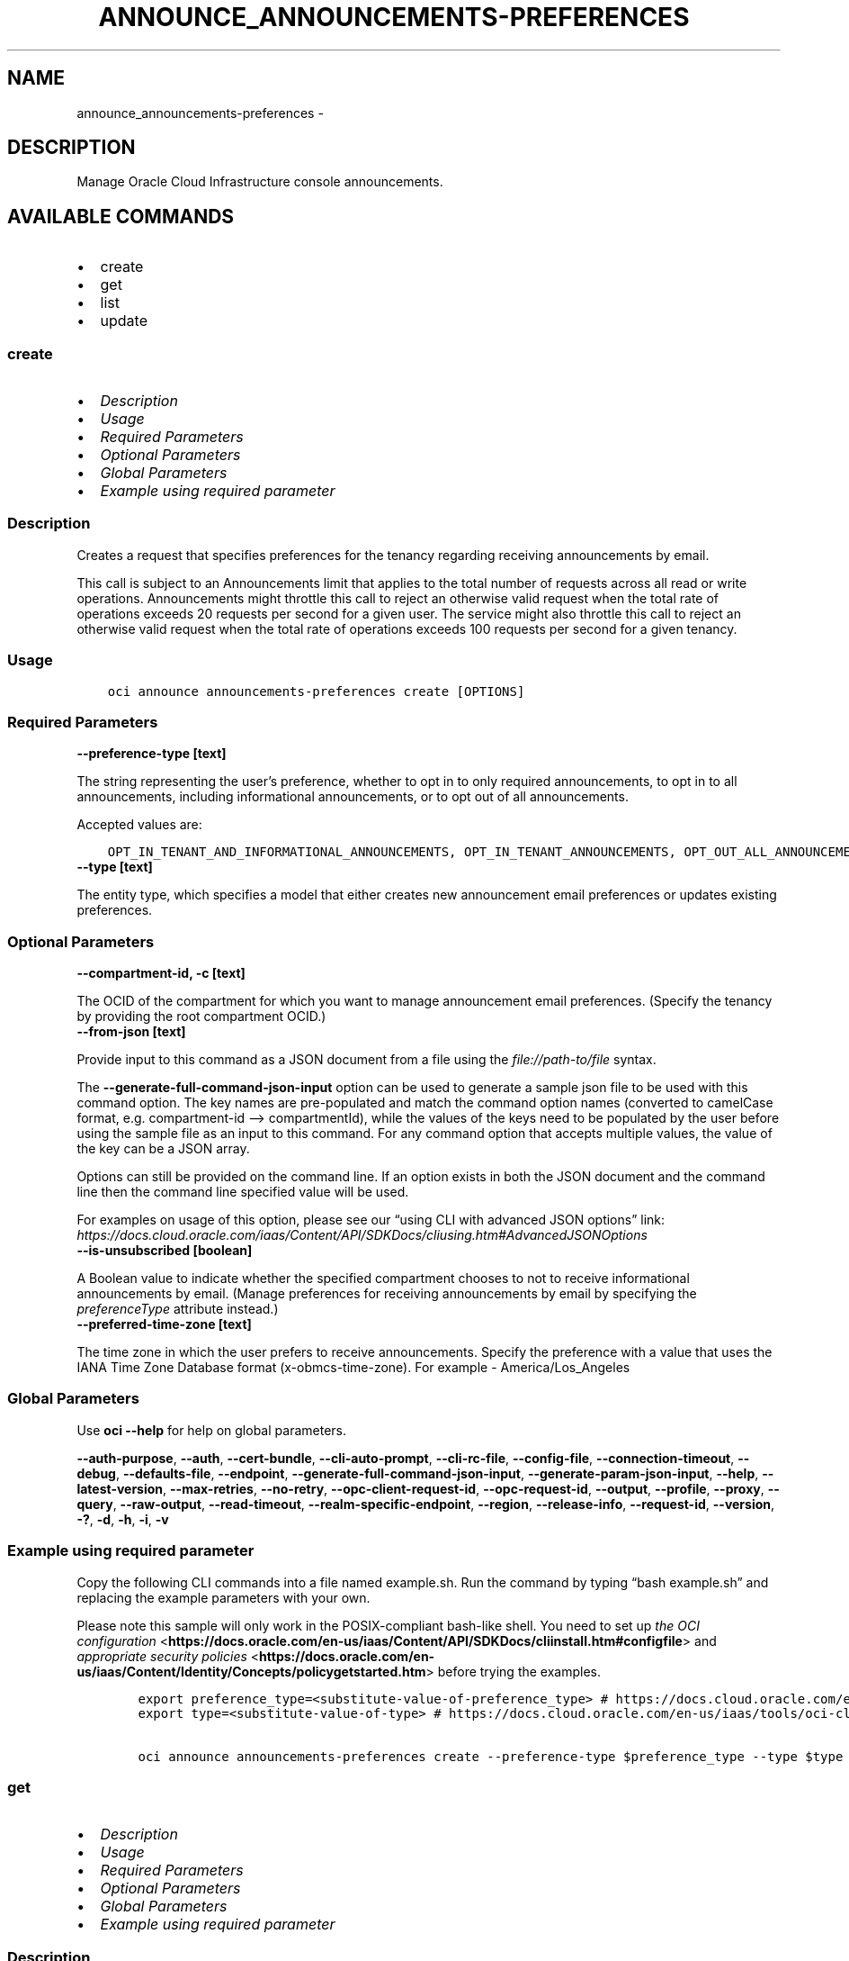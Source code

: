 .\" Man page generated from reStructuredText.
.
.TH "ANNOUNCE_ANNOUNCEMENTS-PREFERENCES" "1" "Jun 09, 2025" "3.58.1" "OCI CLI Command Reference"
.SH NAME
announce_announcements-preferences \- 
.
.nr rst2man-indent-level 0
.
.de1 rstReportMargin
\\$1 \\n[an-margin]
level \\n[rst2man-indent-level]
level margin: \\n[rst2man-indent\\n[rst2man-indent-level]]
-
\\n[rst2man-indent0]
\\n[rst2man-indent1]
\\n[rst2man-indent2]
..
.de1 INDENT
.\" .rstReportMargin pre:
. RS \\$1
. nr rst2man-indent\\n[rst2man-indent-level] \\n[an-margin]
. nr rst2man-indent-level +1
.\" .rstReportMargin post:
..
.de UNINDENT
. RE
.\" indent \\n[an-margin]
.\" old: \\n[rst2man-indent\\n[rst2man-indent-level]]
.nr rst2man-indent-level -1
.\" new: \\n[rst2man-indent\\n[rst2man-indent-level]]
.in \\n[rst2man-indent\\n[rst2man-indent-level]]u
..
.SH DESCRIPTION
.sp
Manage Oracle Cloud Infrastructure console announcements.
.SH AVAILABLE COMMANDS
.INDENT 0.0
.IP \(bu 2
create
.IP \(bu 2
get
.IP \(bu 2
list
.IP \(bu 2
update
.UNINDENT
.SS \fBcreate\fP
.INDENT 0.0
.IP \(bu 2
\fI\%Description\fP
.IP \(bu 2
\fI\%Usage\fP
.IP \(bu 2
\fI\%Required Parameters\fP
.IP \(bu 2
\fI\%Optional Parameters\fP
.IP \(bu 2
\fI\%Global Parameters\fP
.IP \(bu 2
\fI\%Example using required parameter\fP
.UNINDENT
.SS Description
.sp
Creates a request that specifies preferences for the tenancy regarding receiving announcements by email.
.sp
This call is subject to an Announcements limit that applies to the total number of requests across all read or write operations. Announcements might throttle this call to reject an otherwise valid request when the total rate of operations exceeds 20 requests per second for a given user. The service might also throttle this call to reject an otherwise valid request when the total rate of operations exceeds 100 requests per second for a given tenancy.
.SS Usage
.INDENT 0.0
.INDENT 3.5
.sp
.nf
.ft C
oci announce announcements\-preferences create [OPTIONS]
.ft P
.fi
.UNINDENT
.UNINDENT
.SS Required Parameters
.INDENT 0.0
.TP
.B \-\-preference\-type [text]
.UNINDENT
.sp
The string representing the user’s preference, whether to opt in to only required announcements, to opt in to all announcements, including informational announcements, or to opt out of all announcements.
.sp
Accepted values are:
.INDENT 0.0
.INDENT 3.5
.sp
.nf
.ft C
OPT_IN_TENANT_AND_INFORMATIONAL_ANNOUNCEMENTS, OPT_IN_TENANT_ANNOUNCEMENTS, OPT_OUT_ALL_ANNOUNCEMENTS
.ft P
.fi
.UNINDENT
.UNINDENT
.INDENT 0.0
.TP
.B \-\-type [text]
.UNINDENT
.sp
The entity type, which specifies a model that either creates new announcement email preferences or updates existing preferences.
.SS Optional Parameters
.INDENT 0.0
.TP
.B \-\-compartment\-id, \-c [text]
.UNINDENT
.sp
The OCID of the compartment for which you want to manage announcement email preferences. (Specify the tenancy by providing the root compartment OCID.)
.INDENT 0.0
.TP
.B \-\-from\-json [text]
.UNINDENT
.sp
Provide input to this command as a JSON document from a file using the \fI\%file://path\-to/file\fP syntax.
.sp
The \fB\-\-generate\-full\-command\-json\-input\fP option can be used to generate a sample json file to be used with this command option. The key names are pre\-populated and match the command option names (converted to camelCase format, e.g. compartment\-id –> compartmentId), while the values of the keys need to be populated by the user before using the sample file as an input to this command. For any command option that accepts multiple values, the value of the key can be a JSON array.
.sp
Options can still be provided on the command line. If an option exists in both the JSON document and the command line then the command line specified value will be used.
.sp
For examples on usage of this option, please see our “using CLI with advanced JSON options” link: \fI\%https://docs.cloud.oracle.com/iaas/Content/API/SDKDocs/cliusing.htm#AdvancedJSONOptions\fP
.INDENT 0.0
.TP
.B \-\-is\-unsubscribed [boolean]
.UNINDENT
.sp
A Boolean value to indicate whether the specified compartment chooses to not to receive informational announcements by email. (Manage preferences for receiving announcements by email by specifying the \fIpreferenceType\fP attribute instead.)
.INDENT 0.0
.TP
.B \-\-preferred\-time\-zone [text]
.UNINDENT
.sp
The time zone in which the user prefers to receive announcements. Specify the preference with a value that uses the IANA Time Zone Database format (x\-obmcs\-time\-zone). For example \- America/Los_Angeles
.SS Global Parameters
.sp
Use \fBoci \-\-help\fP for help on global parameters.
.sp
\fB\-\-auth\-purpose\fP, \fB\-\-auth\fP, \fB\-\-cert\-bundle\fP, \fB\-\-cli\-auto\-prompt\fP, \fB\-\-cli\-rc\-file\fP, \fB\-\-config\-file\fP, \fB\-\-connection\-timeout\fP, \fB\-\-debug\fP, \fB\-\-defaults\-file\fP, \fB\-\-endpoint\fP, \fB\-\-generate\-full\-command\-json\-input\fP, \fB\-\-generate\-param\-json\-input\fP, \fB\-\-help\fP, \fB\-\-latest\-version\fP, \fB\-\-max\-retries\fP, \fB\-\-no\-retry\fP, \fB\-\-opc\-client\-request\-id\fP, \fB\-\-opc\-request\-id\fP, \fB\-\-output\fP, \fB\-\-profile\fP, \fB\-\-proxy\fP, \fB\-\-query\fP, \fB\-\-raw\-output\fP, \fB\-\-read\-timeout\fP, \fB\-\-realm\-specific\-endpoint\fP, \fB\-\-region\fP, \fB\-\-release\-info\fP, \fB\-\-request\-id\fP, \fB\-\-version\fP, \fB\-?\fP, \fB\-d\fP, \fB\-h\fP, \fB\-i\fP, \fB\-v\fP
.SS Example using required parameter
.sp
Copy the following CLI commands into a file named example.sh. Run the command by typing “bash example.sh” and replacing the example parameters with your own.
.sp
Please note this sample will only work in the POSIX\-compliant bash\-like shell. You need to set up \fI\%the OCI configuration\fP <\fBhttps://docs.oracle.com/en-us/iaas/Content/API/SDKDocs/cliinstall.htm#configfile\fP> and \fI\%appropriate security policies\fP <\fBhttps://docs.oracle.com/en-us/iaas/Content/Identity/Concepts/policygetstarted.htm\fP> before trying the examples.
.INDENT 0.0
.INDENT 3.5
.sp
.nf
.ft C
    export preference_type=<substitute\-value\-of\-preference_type> # https://docs.cloud.oracle.com/en\-us/iaas/tools/oci\-cli/latest/oci_cli_docs/cmdref/announce/announcements\-preferences/create.html#cmdoption\-preference\-type
    export type=<substitute\-value\-of\-type> # https://docs.cloud.oracle.com/en\-us/iaas/tools/oci\-cli/latest/oci_cli_docs/cmdref/announce/announcements\-preferences/create.html#cmdoption\-type

    oci announce announcements\-preferences create \-\-preference\-type $preference_type \-\-type $type
.ft P
.fi
.UNINDENT
.UNINDENT
.SS \fBget\fP
.INDENT 0.0
.IP \(bu 2
\fI\%Description\fP
.IP \(bu 2
\fI\%Usage\fP
.IP \(bu 2
\fI\%Required Parameters\fP
.IP \(bu 2
\fI\%Optional Parameters\fP
.IP \(bu 2
\fI\%Global Parameters\fP
.IP \(bu 2
\fI\%Example using required parameter\fP
.UNINDENT
.SS Description
.sp
Gets the current preferences of the tenancy regarding receiving announcements by email.
.sp
This call is subject to an Announcements limit that applies to the total number of requests across all read or write operations. Announcements might throttle this call to reject an otherwise valid request when the total rate of operations exceeds 20 requests per second for a given user. The service might also throttle this call to reject an otherwise valid request when the total rate of operations exceeds 100 requests per second for a given tenancy.
.SS Usage
.INDENT 0.0
.INDENT 3.5
.sp
.nf
.ft C
oci announce announcements\-preferences get [OPTIONS]
.ft P
.fi
.UNINDENT
.UNINDENT
.SS Required Parameters
.INDENT 0.0
.TP
.B \-\-preference\-id [text]
.UNINDENT
.sp
The ID of the preference.
.SS Optional Parameters
.INDENT 0.0
.TP
.B \-\-from\-json [text]
.UNINDENT
.sp
Provide input to this command as a JSON document from a file using the \fI\%file://path\-to/file\fP syntax.
.sp
The \fB\-\-generate\-full\-command\-json\-input\fP option can be used to generate a sample json file to be used with this command option. The key names are pre\-populated and match the command option names (converted to camelCase format, e.g. compartment\-id –> compartmentId), while the values of the keys need to be populated by the user before using the sample file as an input to this command. For any command option that accepts multiple values, the value of the key can be a JSON array.
.sp
Options can still be provided on the command line. If an option exists in both the JSON document and the command line then the command line specified value will be used.
.sp
For examples on usage of this option, please see our “using CLI with advanced JSON options” link: \fI\%https://docs.cloud.oracle.com/iaas/Content/API/SDKDocs/cliusing.htm#AdvancedJSONOptions\fP
.SS Global Parameters
.sp
Use \fBoci \-\-help\fP for help on global parameters.
.sp
\fB\-\-auth\-purpose\fP, \fB\-\-auth\fP, \fB\-\-cert\-bundle\fP, \fB\-\-cli\-auto\-prompt\fP, \fB\-\-cli\-rc\-file\fP, \fB\-\-config\-file\fP, \fB\-\-connection\-timeout\fP, \fB\-\-debug\fP, \fB\-\-defaults\-file\fP, \fB\-\-endpoint\fP, \fB\-\-generate\-full\-command\-json\-input\fP, \fB\-\-generate\-param\-json\-input\fP, \fB\-\-help\fP, \fB\-\-latest\-version\fP, \fB\-\-max\-retries\fP, \fB\-\-no\-retry\fP, \fB\-\-opc\-client\-request\-id\fP, \fB\-\-opc\-request\-id\fP, \fB\-\-output\fP, \fB\-\-profile\fP, \fB\-\-proxy\fP, \fB\-\-query\fP, \fB\-\-raw\-output\fP, \fB\-\-read\-timeout\fP, \fB\-\-realm\-specific\-endpoint\fP, \fB\-\-region\fP, \fB\-\-release\-info\fP, \fB\-\-request\-id\fP, \fB\-\-version\fP, \fB\-?\fP, \fB\-d\fP, \fB\-h\fP, \fB\-i\fP, \fB\-v\fP
.SS Example using required parameter
.sp
Copy the following CLI commands into a file named example.sh. Run the command by typing “bash example.sh” and replacing the example parameters with your own.
.sp
Please note this sample will only work in the POSIX\-compliant bash\-like shell. You need to set up \fI\%the OCI configuration\fP <\fBhttps://docs.oracle.com/en-us/iaas/Content/API/SDKDocs/cliinstall.htm#configfile\fP> and \fI\%appropriate security policies\fP <\fBhttps://docs.oracle.com/en-us/iaas/Content/Identity/Concepts/policygetstarted.htm\fP> before trying the examples.
.INDENT 0.0
.INDENT 3.5
.sp
.nf
.ft C
    export preference_id=<substitute\-value\-of\-preference_id> # https://docs.cloud.oracle.com/en\-us/iaas/tools/oci\-cli/latest/oci_cli_docs/cmdref/announce/announcements\-preferences/get.html#cmdoption\-preference\-id

    oci announce announcements\-preferences get \-\-preference\-id $preference_id
.ft P
.fi
.UNINDENT
.UNINDENT
.SS \fBlist\fP
.INDENT 0.0
.IP \(bu 2
\fI\%Description\fP
.IP \(bu 2
\fI\%Usage\fP
.IP \(bu 2
\fI\%Required Parameters\fP
.IP \(bu 2
\fI\%Optional Parameters\fP
.IP \(bu 2
\fI\%Global Parameters\fP
.IP \(bu 2
\fI\%Example using required parameter\fP
.UNINDENT
.SS Description
.sp
Gets the current preferences of the tenancy regarding receiving announcements by email.
.sp
This call is subject to an Announcements limit that applies to the total number of requests across all read or write operations. Announcements might throttle this call to reject an otherwise valid request when the total rate of operations exceeds 20 requests per second for a given user. The service might also throttle this call to reject an otherwise valid request when the total rate of operations exceeds 100 requests per second for a given tenancy.
.SS Usage
.INDENT 0.0
.INDENT 3.5
.sp
.nf
.ft C
oci announce announcements\-preferences list [OPTIONS]
.ft P
.fi
.UNINDENT
.UNINDENT
.SS Required Parameters
.INDENT 0.0
.TP
.B \-\-compartment\-id, \-c [text]
.UNINDENT
.sp
The OCID of the compartment.
.SS Optional Parameters
.INDENT 0.0
.TP
.B \-\-all
.UNINDENT
.sp
Fetches all pages of results. If you provide this option, then you cannot provide the \fB\-\-limit\fP option.
.INDENT 0.0
.TP
.B \-\-from\-json [text]
.UNINDENT
.sp
Provide input to this command as a JSON document from a file using the \fI\%file://path\-to/file\fP syntax.
.sp
The \fB\-\-generate\-full\-command\-json\-input\fP option can be used to generate a sample json file to be used with this command option. The key names are pre\-populated and match the command option names (converted to camelCase format, e.g. compartment\-id –> compartmentId), while the values of the keys need to be populated by the user before using the sample file as an input to this command. For any command option that accepts multiple values, the value of the key can be a JSON array.
.sp
Options can still be provided on the command line. If an option exists in both the JSON document and the command line then the command line specified value will be used.
.sp
For examples on usage of this option, please see our “using CLI with advanced JSON options” link: \fI\%https://docs.cloud.oracle.com/iaas/Content/API/SDKDocs/cliusing.htm#AdvancedJSONOptions\fP
.INDENT 0.0
.TP
.B \-\-limit [integer]
.UNINDENT
.sp
The maximum number of items to return in a paginated “List” call.
.INDENT 0.0
.TP
.B \-\-page [text]
.UNINDENT
.sp
The value of the \fIopc\-next\-page\fP response header from the previous “List” call.
.INDENT 0.0
.TP
.B \-\-page\-size [integer]
.UNINDENT
.sp
When fetching results, the number of results to fetch per call. Only valid when used with \fB\-\-all\fP or \fB\-\-limit\fP, and ignored otherwise.
.SS Global Parameters
.sp
Use \fBoci \-\-help\fP for help on global parameters.
.sp
\fB\-\-auth\-purpose\fP, \fB\-\-auth\fP, \fB\-\-cert\-bundle\fP, \fB\-\-cli\-auto\-prompt\fP, \fB\-\-cli\-rc\-file\fP, \fB\-\-config\-file\fP, \fB\-\-connection\-timeout\fP, \fB\-\-debug\fP, \fB\-\-defaults\-file\fP, \fB\-\-endpoint\fP, \fB\-\-generate\-full\-command\-json\-input\fP, \fB\-\-generate\-param\-json\-input\fP, \fB\-\-help\fP, \fB\-\-latest\-version\fP, \fB\-\-max\-retries\fP, \fB\-\-no\-retry\fP, \fB\-\-opc\-client\-request\-id\fP, \fB\-\-opc\-request\-id\fP, \fB\-\-output\fP, \fB\-\-profile\fP, \fB\-\-proxy\fP, \fB\-\-query\fP, \fB\-\-raw\-output\fP, \fB\-\-read\-timeout\fP, \fB\-\-realm\-specific\-endpoint\fP, \fB\-\-region\fP, \fB\-\-release\-info\fP, \fB\-\-request\-id\fP, \fB\-\-version\fP, \fB\-?\fP, \fB\-d\fP, \fB\-h\fP, \fB\-i\fP, \fB\-v\fP
.SS Example using required parameter
.sp
Copy the following CLI commands into a file named example.sh. Run the command by typing “bash example.sh” and replacing the example parameters with your own.
.sp
Please note this sample will only work in the POSIX\-compliant bash\-like shell. You need to set up \fI\%the OCI configuration\fP <\fBhttps://docs.oracle.com/en-us/iaas/Content/API/SDKDocs/cliinstall.htm#configfile\fP> and \fI\%appropriate security policies\fP <\fBhttps://docs.oracle.com/en-us/iaas/Content/Identity/Concepts/policygetstarted.htm\fP> before trying the examples.
.INDENT 0.0
.INDENT 3.5
.sp
.nf
.ft C
    export compartment_id=<substitute\-value\-of\-compartment_id> # https://docs.cloud.oracle.com/en\-us/iaas/tools/oci\-cli/latest/oci_cli_docs/cmdref/announce/announcements\-preferences/list.html#cmdoption\-compartment\-id

    oci announce announcements\-preferences list \-\-compartment\-id $compartment_id
.ft P
.fi
.UNINDENT
.UNINDENT
.SS \fBupdate\fP
.INDENT 0.0
.IP \(bu 2
\fI\%Description\fP
.IP \(bu 2
\fI\%Usage\fP
.IP \(bu 2
\fI\%Required Parameters\fP
.IP \(bu 2
\fI\%Optional Parameters\fP
.IP \(bu 2
\fI\%Global Parameters\fP
.IP \(bu 2
\fI\%Example using required parameter\fP
.UNINDENT
.SS Description
.sp
Updates the preferences of the tenancy regarding receiving announcements by email.
.sp
This call is subject to an Announcements limit that applies to the total number of requests across all read or write operations. Announcements might throttle this call to reject an otherwise valid request when the total rate of operations exceeds 20 requests per second for a given user. The service might also throttle this call to reject an otherwise valid request when the total rate of operations exceeds 100 requests per second for a given tenancy.
.SS Usage
.INDENT 0.0
.INDENT 3.5
.sp
.nf
.ft C
oci announce announcements\-preferences update [OPTIONS]
.ft P
.fi
.UNINDENT
.UNINDENT
.SS Required Parameters
.INDENT 0.0
.TP
.B \-\-preference\-id [text]
.UNINDENT
.sp
The ID of the preference.
.INDENT 0.0
.TP
.B \-\-preference\-type [text]
.UNINDENT
.sp
The string representing the user’s preference, whether to opt in to only required announcements, to opt in to all announcements, including informational announcements, or to opt out of all announcements.
.sp
Accepted values are:
.INDENT 0.0
.INDENT 3.5
.sp
.nf
.ft C
OPT_IN_TENANT_AND_INFORMATIONAL_ANNOUNCEMENTS, OPT_IN_TENANT_ANNOUNCEMENTS, OPT_OUT_ALL_ANNOUNCEMENTS
.ft P
.fi
.UNINDENT
.UNINDENT
.INDENT 0.0
.TP
.B \-\-type [text]
.UNINDENT
.sp
The entity type, which specifies a model that either creates new announcement email preferences or updates existing preferences.
.SS Optional Parameters
.INDENT 0.0
.TP
.B \-\-compartment\-id, \-c [text]
.UNINDENT
.sp
The OCID of the compartment for which you want to manage announcement email preferences. (Specify the tenancy by providing the root compartment OCID.)
.INDENT 0.0
.TP
.B \-\-from\-json [text]
.UNINDENT
.sp
Provide input to this command as a JSON document from a file using the \fI\%file://path\-to/file\fP syntax.
.sp
The \fB\-\-generate\-full\-command\-json\-input\fP option can be used to generate a sample json file to be used with this command option. The key names are pre\-populated and match the command option names (converted to camelCase format, e.g. compartment\-id –> compartmentId), while the values of the keys need to be populated by the user before using the sample file as an input to this command. For any command option that accepts multiple values, the value of the key can be a JSON array.
.sp
Options can still be provided on the command line. If an option exists in both the JSON document and the command line then the command line specified value will be used.
.sp
For examples on usage of this option, please see our “using CLI with advanced JSON options” link: \fI\%https://docs.cloud.oracle.com/iaas/Content/API/SDKDocs/cliusing.htm#AdvancedJSONOptions\fP
.INDENT 0.0
.TP
.B \-\-if\-match [text]
.UNINDENT
.sp
The locking version, used for optimistic concurrency control.
.INDENT 0.0
.TP
.B \-\-is\-unsubscribed [boolean]
.UNINDENT
.sp
A Boolean value to indicate whether the specified compartment chooses to not to receive informational announcements by email. (Manage preferences for receiving announcements by email by specifying the \fIpreferenceType\fP attribute instead.)
.INDENT 0.0
.TP
.B \-\-preferred\-time\-zone [text]
.UNINDENT
.sp
The time zone in which the user prefers to receive announcements. Specify the preference with a value that uses the IANA Time Zone Database format (x\-obmcs\-time\-zone). For example \- America/Los_Angeles
.SS Global Parameters
.sp
Use \fBoci \-\-help\fP for help on global parameters.
.sp
\fB\-\-auth\-purpose\fP, \fB\-\-auth\fP, \fB\-\-cert\-bundle\fP, \fB\-\-cli\-auto\-prompt\fP, \fB\-\-cli\-rc\-file\fP, \fB\-\-config\-file\fP, \fB\-\-connection\-timeout\fP, \fB\-\-debug\fP, \fB\-\-defaults\-file\fP, \fB\-\-endpoint\fP, \fB\-\-generate\-full\-command\-json\-input\fP, \fB\-\-generate\-param\-json\-input\fP, \fB\-\-help\fP, \fB\-\-latest\-version\fP, \fB\-\-max\-retries\fP, \fB\-\-no\-retry\fP, \fB\-\-opc\-client\-request\-id\fP, \fB\-\-opc\-request\-id\fP, \fB\-\-output\fP, \fB\-\-profile\fP, \fB\-\-proxy\fP, \fB\-\-query\fP, \fB\-\-raw\-output\fP, \fB\-\-read\-timeout\fP, \fB\-\-realm\-specific\-endpoint\fP, \fB\-\-region\fP, \fB\-\-release\-info\fP, \fB\-\-request\-id\fP, \fB\-\-version\fP, \fB\-?\fP, \fB\-d\fP, \fB\-h\fP, \fB\-i\fP, \fB\-v\fP
.SS Example using required parameter
.sp
Copy the following CLI commands into a file named example.sh. Run the command by typing “bash example.sh” and replacing the example parameters with your own.
.sp
Please note this sample will only work in the POSIX\-compliant bash\-like shell. You need to set up \fI\%the OCI configuration\fP <\fBhttps://docs.oracle.com/en-us/iaas/Content/API/SDKDocs/cliinstall.htm#configfile\fP> and \fI\%appropriate security policies\fP <\fBhttps://docs.oracle.com/en-us/iaas/Content/Identity/Concepts/policygetstarted.htm\fP> before trying the examples.
.INDENT 0.0
.INDENT 3.5
.sp
.nf
.ft C
    export preference_id=<substitute\-value\-of\-preference_id> # https://docs.cloud.oracle.com/en\-us/iaas/tools/oci\-cli/latest/oci_cli_docs/cmdref/announce/announcements\-preferences/update.html#cmdoption\-preference\-id
    export preference_type=<substitute\-value\-of\-preference_type> # https://docs.cloud.oracle.com/en\-us/iaas/tools/oci\-cli/latest/oci_cli_docs/cmdref/announce/announcements\-preferences/update.html#cmdoption\-preference\-type
    export type=<substitute\-value\-of\-type> # https://docs.cloud.oracle.com/en\-us/iaas/tools/oci\-cli/latest/oci_cli_docs/cmdref/announce/announcements\-preferences/update.html#cmdoption\-type

    oci announce announcements\-preferences update \-\-preference\-id $preference_id \-\-preference\-type $preference_type \-\-type $type
.ft P
.fi
.UNINDENT
.UNINDENT
.SH AUTHOR
Oracle
.SH COPYRIGHT
2016, 2025, Oracle
.\" Generated by docutils manpage writer.
.
